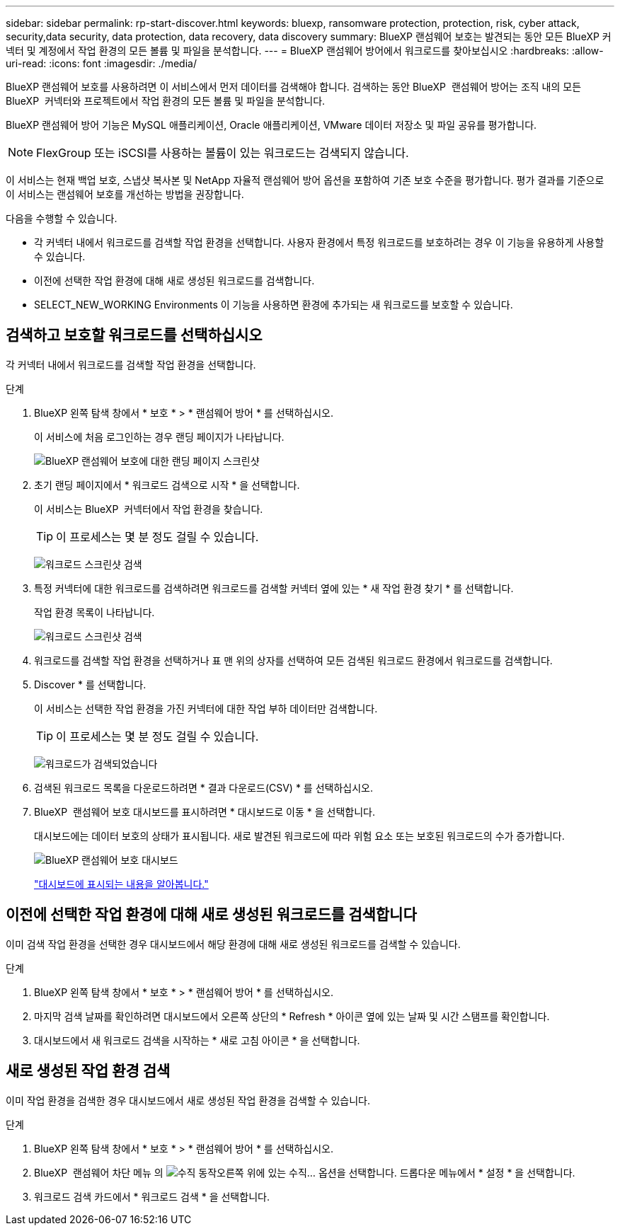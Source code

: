 ---
sidebar: sidebar 
permalink: rp-start-discover.html 
keywords: bluexp, ransomware protection, protection, risk, cyber attack, security,data security, data protection, data recovery, data discovery 
summary: BlueXP 랜섬웨어 보호는 발견되는 동안 모든 BlueXP 커넥터 및 계정에서 작업 환경의 모든 볼륨 및 파일을 분석합니다. 
---
= BlueXP 랜섬웨어 방어에서 워크로드를 찾아보십시오
:hardbreaks:
:allow-uri-read: 
:icons: font
:imagesdir: ./media/


[role="lead"]
BlueXP 랜섬웨어 보호를 사용하려면 이 서비스에서 먼저 데이터를 검색해야 합니다. 검색하는 동안 BlueXP  랜섬웨어 방어는 조직 내의 모든 BlueXP  커넥터와 프로젝트에서 작업 환경의 모든 볼륨 및 파일을 분석합니다.

BlueXP 랜섬웨어 방어 기능은 MySQL 애플리케이션, Oracle 애플리케이션, VMware 데이터 저장소 및 파일 공유를 평가합니다.


NOTE: FlexGroup 또는 iSCSI를 사용하는 볼륨이 있는 워크로드는 검색되지 않습니다.

이 서비스는 현재 백업 보호, 스냅샷 복사본 및 NetApp 자율적 랜섬웨어 방어 옵션을 포함하여 기존 보호 수준을 평가합니다. 평가 결과를 기준으로 이 서비스는 랜섬웨어 보호를 개선하는 방법을 권장합니다.

다음을 수행할 수 있습니다.

* 각 커넥터 내에서 워크로드를 검색할 작업 환경을 선택합니다. 사용자 환경에서 특정 워크로드를 보호하려는 경우 이 기능을 유용하게 사용할 수 있습니다.
* 이전에 선택한 작업 환경에 대해 새로 생성된 워크로드를 검색합니다.
* SELECT_NEW_WORKING Environments 이 기능을 사용하면 환경에 추가되는 새 워크로드를 보호할 수 있습니다.




== 검색하고 보호할 워크로드를 선택하십시오

각 커넥터 내에서 워크로드를 검색할 작업 환경을 선택합니다.

.단계
. BlueXP 왼쪽 탐색 창에서 * 보호 * > * 랜섬웨어 방어 * 를 선택하십시오.
+
이 서비스에 처음 로그인하는 경우 랜딩 페이지가 나타납니다.

+
image:screen-landing.png["BlueXP 랜섬웨어 보호에 대한 랜딩 페이지 스크린샷"]

. 초기 랜딩 페이지에서 * 워크로드 검색으로 시작 * 을 선택합니다.
+
이 서비스는 BlueXP  커넥터에서 작업 환경을 찾습니다.

+

TIP: 이 프로세스는 몇 분 정도 걸릴 수 있습니다.

+
image:screen-discover-workloads1.png["워크로드 스크린샷 검색"]

. 특정 커넥터에 대한 워크로드를 검색하려면 워크로드를 검색할 커넥터 옆에 있는 * 새 작업 환경 찾기 * 를 선택합니다.
+
작업 환경 목록이 나타납니다.

+
image:screen-discover-workloads-select-no-autodiscovery.png["워크로드 스크린샷 검색"]

. 워크로드를 검색할 작업 환경을 선택하거나 표 맨 위의 상자를 선택하여 모든 검색된 워크로드 환경에서 워크로드를 검색합니다.
. Discover * 를 선택합니다.
+
이 서비스는 선택한 작업 환경을 가진 커넥터에 대한 작업 부하 데이터만 검색합니다.

+

TIP: 이 프로세스는 몇 분 정도 걸릴 수 있습니다.

+
image:screen-discover-workloads-found2.png["워크로드가 검색되었습니다"]

. 검색된 워크로드 목록을 다운로드하려면 * 결과 다운로드(CSV) * 를 선택하십시오.
. BlueXP  랜섬웨어 보호 대시보드를 표시하려면 * 대시보드로 이동 * 을 선택합니다.
+
대시보드에는 데이터 보호의 상태가 표시됩니다. 새로 발견된 워크로드에 따라 위험 요소 또는 보호된 워크로드의 수가 증가합니다.

+
image:screen-dashboard.png["BlueXP 랜섬웨어 보호 대시보드"]

+
link:rp-use-dashboard.html["대시보드에 표시되는 내용을 알아봅니다."]





== 이전에 선택한 작업 환경에 대해 새로 생성된 워크로드를 검색합니다

이미 검색 작업 환경을 선택한 경우 대시보드에서 해당 환경에 대해 새로 생성된 워크로드를 검색할 수 있습니다.

.단계
. BlueXP 왼쪽 탐색 창에서 * 보호 * > * 랜섬웨어 방어 * 를 선택하십시오.
. 마지막 검색 날짜를 확인하려면 대시보드에서 오른쪽 상단의 * Refresh * 아이콘 옆에 있는 날짜 및 시간 스탬프를 확인합니다.
. 대시보드에서 새 워크로드 검색을 시작하는 * 새로 고침 아이콘 * 을 선택합니다.




== 새로 생성된 작업 환경 검색

이미 작업 환경을 검색한 경우 대시보드에서 새로 생성된 작업 환경을 검색할 수 있습니다.

.단계
. BlueXP 왼쪽 탐색 창에서 * 보호 * > * 랜섬웨어 방어 * 를 선택하십시오.
. BlueXP  랜섬웨어 차단 메뉴 의 image:button-actions-vertical.png["수직 동작"]오른쪽 위에 있는 수직... 옵션을 선택합니다. 드롭다운 메뉴에서 * 설정 * 을 선택합니다.
. 워크로드 검색 카드에서 * 워크로드 검색 * 을 선택합니다.

